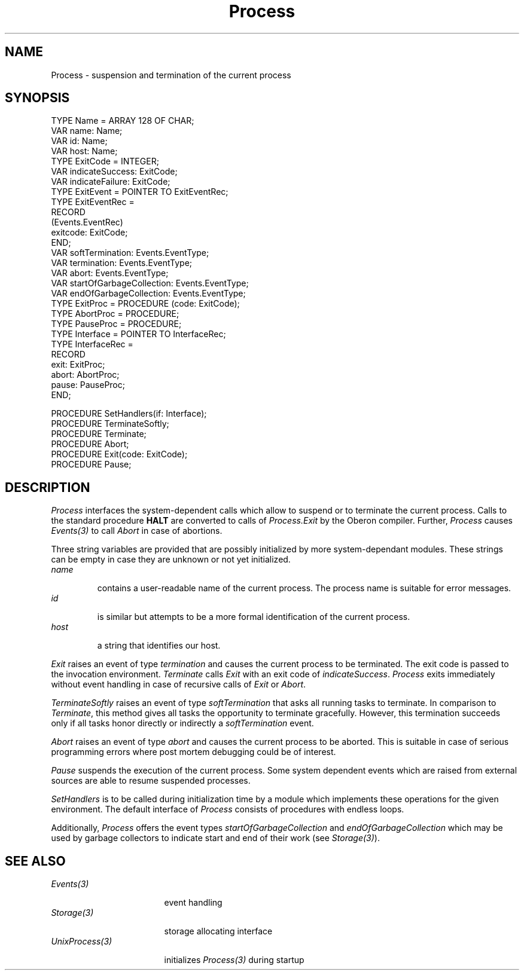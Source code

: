 .\" ---------------------------------------------------------------------------
.\" Ulm's Oberon System Documentation
.\" Copyright (C) 1989-2005 by University of Ulm, SAI, D-89069 Ulm, Germany
.\" ---------------------------------------------------------------------------
.\"    Permission is granted to make and distribute verbatim copies of this
.\" manual provided the copyright notice and this permission notice are
.\" preserved on all copies.
.\" 
.\"    Permission is granted to copy and distribute modified versions of
.\" this manual under the conditions for verbatim copying, provided also
.\" that the sections entitled "GNU General Public License" and "Protect
.\" Your Freedom--Fight `Look And Feel'" are included exactly as in the
.\" original, and provided that the entire resulting derived work is
.\" distributed under the terms of a permission notice identical to this
.\" one.
.\" 
.\"    Permission is granted to copy and distribute translations of this
.\" manual into another language, under the above conditions for modified
.\" versions, except that the sections entitled "GNU General Public
.\" License" and "Protect Your Freedom--Fight `Look And Feel'", and this
.\" permission notice, may be included in translations approved by the Free
.\" Software Foundation instead of in the original English.
.\" ---------------------------------------------------------------------------
.de Pg
.nf
.ie t \{\
.	sp 0.3v
.	ps 9
.	ft CW
.\}
.el .sp 1v
..
.de Pe
.ie t \{\
.	ps
.	ft P
.	sp 0.3v
.\}
.el .sp 1v
.fi
..
'\"----------------------------------------------------------------------------
.de Tb
.br
.nr Tw \w'\\$1MMM'
.in +\\n(Twu
..
.de Te
.in -\\n(Twu
..
.de Tp
.br
.ne 2v
.in -\\n(Twu
\fI\\$1\fP
.br
.in +\\n(Twu
.sp -1
..
'\"----------------------------------------------------------------------------
'\" Is [prefix]
'\" Ic capability
'\" If procname params [rtype]
'\" Ef
'\"----------------------------------------------------------------------------
.de Is
.br
.ie \\n(.$=1 .ds iS \\$1
.el .ds iS "
.nr I1 5
.nr I2 5
.in +\\n(I1
..
.de Ic
.sp .3
.in -\\n(I1
.nr I1 5
.nr I2 2
.in +\\n(I1
.ti -\\n(I1
If
\.I \\$1
\.B IN
\.IR caps :
.br
..
.de If
.ne 3v
.sp 0.3
.ti -\\n(I2
.ie \\n(.$=3 \fI\\$1\fP: \fBPROCEDURE\fP(\\*(iS\\$2) : \\$3;
.el \fI\\$1\fP: \fBPROCEDURE\fP(\\*(iS\\$2);
.br
..
.de Ef
.in -\\n(I1
.sp 0.3
..
'\"----------------------------------------------------------------------------
'\"	Strings - made in Ulm (tm 8/87)
'\"
'\"				troff or new nroff
'ds A \(:A
'ds O \(:O
'ds U \(:U
'ds a \(:a
'ds o \(:o
'ds u \(:u
'ds s \(ss
'\"
'\"     international character support
.ds ' \h'\w'e'u*4/10'\z\(aa\h'-\w'e'u*4/10'
.ds ` \h'\w'e'u*4/10'\z\(ga\h'-\w'e'u*4/10'
.ds : \v'-0.6m'\h'(1u-(\\n(.fu%2u))*0.13m+0.06m'\z.\h'0.2m'\z.\h'-((1u-(\\n(.fu%2u))*0.13m+0.26m)'\v'0.6m'
.ds ^ \\k:\h'-\\n(.fu+1u/2u*2u+\\n(.fu-1u*0.13m+0.06m'\z^\h'|\\n:u'
.ds ~ \\k:\h'-\\n(.fu+1u/2u*2u+\\n(.fu-1u*0.13m+0.06m'\z~\h'|\\n:u'
.ds C \\k:\\h'+\\w'e'u/4u'\\v'-0.6m'\\s6v\\s0\\v'0.6m'\\h'|\\n:u'
.ds v \\k:\(ah\\h'|\\n:u'
.ds , \\k:\\h'\\w'c'u*0.4u'\\z,\\h'|\\n:u'
'\"----------------------------------------------------------------------------
.ie t .ds St "\v'.3m'\s+2*\s-2\v'-.3m'
.el .ds St *
.de cC
.IP "\fB\\$1\fP"
..
'\"----------------------------------------------------------------------------
.de Op
.TP
.SM
.ie \\n(.$=2 .BI (+|\-)\\$1 " \\$2"
.el .B (+|\-)\\$1
..
.de Mo
.TP
.SM
.BI \\$1 " \\$2"
..
'\"----------------------------------------------------------------------------
.TH Process 3 "Last change: 9 August 2006" "Release 0.5" "Ulm's Oberon System"
.SH NAME
Process \- suspension and termination of the current process
.SH SYNOPSIS
.Pg
TYPE Name = ARRAY 128 OF CHAR;
VAR name: Name;
VAR id: Name;
VAR host: Name;
.sp 0.3
TYPE ExitCode = INTEGER;
VAR indicateSuccess: ExitCode;
VAR indicateFailure: ExitCode;
.sp 0.3
TYPE ExitEvent = POINTER TO ExitEventRec;
TYPE ExitEventRec =
   RECORD
      (Events.EventRec)
      exitcode: ExitCode;
   END;
VAR softTermination: Events.EventType;
VAR termination: Events.EventType;
VAR abort: Events.EventType;
VAR startOfGarbageCollection: Events.EventType;
VAR endOfGarbageCollection: Events.EventType;
.sp 0.3
TYPE ExitProc = PROCEDURE (code: ExitCode);
TYPE AbortProc = PROCEDURE;
TYPE PauseProc = PROCEDURE;
TYPE Interface = POINTER TO InterfaceRec;
TYPE InterfaceRec =
   RECORD
      exit: ExitProc;
      abort: AbortProc;
      pause: PauseProc;
   END;
.sp 0.7
PROCEDURE SetHandlers(if: Interface);
.sp 0.3
PROCEDURE TerminateSoftly;
PROCEDURE Terminate;
PROCEDURE Abort;
PROCEDURE Exit(code: ExitCode);
PROCEDURE Pause;
.Pe
.SH DESCRIPTION
.I Process
interfaces the system-dependent calls
which allow to suspend or to terminate the current process.
Calls to the standard procedure \fBHALT\fP
are converted to calls of \fIProcess.Exit\fP
by the Oberon compiler.
Further,
.I Process
causes \fIEvents(3)\fP to call \fIAbort\fP in case
of abortions.
.LP
Three string variables are provided that are possibly initialized
by more system-dependant modules. These strings can be empty in
case they are unknown or not yet initialized.
.Tb name
.Tp name
contains a user-readable name of the current process.
The process name is suitable for error messages.
.Tp id
is similar but attempts to be a more formal identification
of the current process.
.Tp host
a string that identifies our host.
.Te
.LP
\fIExit\fP raises an event of type \fItermination\fP
and causes the current process to be terminated.
The exit code is passed to the invocation environment.
\fITerminate\fP calls \fIExit\fP with an exit code
of \fIindicateSuccess\fP.
\fIProcess\fP exits immediately without event handling
in case of recursive calls of \fIExit\fP or \fIAbort\fP.
.LP
\fITerminateSoftly\fP raises an event of type \fIsoftTermination\fP
that asks all running tasks to terminate. In comparison
to \fITerminate\fP, this method gives all tasks the opportunity
to terminate gracefully. However, this termination succeeds only
if all tasks honor directly or indirectly a \fIsoftTermination\fP
event.
.LP
\fIAbort\fP raises an event of type \fIabort\fP
and causes the current process to be aborted.
This is suitable in case of serious programming errors
where post mortem debugging could be of interest.
.LP
\fIPause\fP suspends the execution of the current process.
Some system dependent events which are raised from
external sources are able to resume suspended processes.
.LP
\fISetHandlers\fP is to be called during initialization time
by a module which implements these operations for
the given environment.
The default interface of \fIProcess\fP
consists of procedures with endless loops.
.LP
Additionally, \fIProcess\fP offers the event types
\fIstartOfGarbageCollection\fP and \fIendOfGarbageCollection\fP
which may be used by garbage collectors to indicate start
and end of their work (see \fIStorage(3)\fP).
.SH "SEE ALSO"
.Tb UnixProcess(3)
.Tp Events(3)
event handling
.Tp Storage(3)
storage allocating interface
.Tp UnixProcess(3)
initializes \fIProcess(3)\fP during startup
.Te
.\" ---------------------------------------------------------------------------
.\" $Id: Process.3,v 1.4 2006/08/09 15:59:23 borchert Exp $
.\" ---------------------------------------------------------------------------
.\" $Log: Process.3,v $
.\" Revision 1.4  2006/08/09 15:59:23  borchert
.\" id and host added
.\"
.\" Revision 1.3  2004/06/03 08:17:15  borchert
.\" softTermination and TerminateSoftly added
.\"
.\" Revision 1.2  1995/12/30 20:09:18  borchert
.\" event types startOfGarbageCollection and endOfGarbageCollection added
.\"
.\" Revision 1.1  92/03/25  09:43:25  borchert
.\" Initial revision
.\" 
.\" ---------------------------------------------------------------------------
